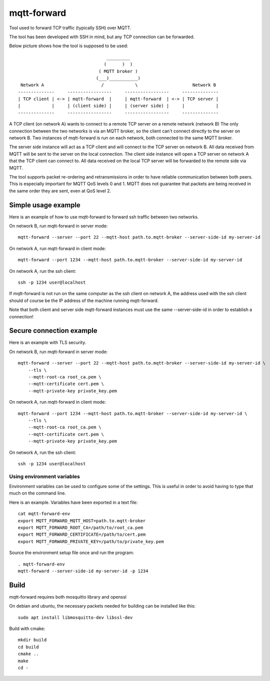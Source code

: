 
mqtt-forward
============

Tool used to forward TCP traffic (typically SSH) over MQTT.

The tool has been developed with SSH in mind, but any TCP connection can be forwarded.

Below picture shows how the tool is supposed to be used:

::

                                       _________
                                      (      )  )
                                    ( MQTT broker )
                                   (___)___________)
      Network A                      /            \                     Network B
     --------------     -----------------     -----------------     --------------
     | TCP client | <-> | mqtt-forward  |     | mqtt-forward  | <-> | TCP server |
     |            |     | (client side) |     | (server side) |     |            |
     --------------     -----------------     -----------------     --------------

A TCP client (on network A) wants to connect to a remote TCP server on a remote network (network B)
The only connection between the two networks is via an MQTT broker, so the client can't connect directly to the server on network B.
Two instances of mqtt-forward is run on each network, both connected to the same MQTT broker.

The server side instance will act as a TCP client and will connect to the TCP server on network B.
All data received from MQTT will be sent to the server on the local connection.
The client side instance will open a TCP server on network A that the TCP client can connect to.
All data received on the local TCP server will be forwarded to the remote side via MQTT.

The tool supports packet re-ordering and retransmissions in order to have reliable communication between both peers.
This is especially important for MQTT QoS levels 0 and 1.
MQTT does not guarantee that packets are being received in the same order they are sent, even at QoS level 2.

Simple usage example
--------------------

Here is an example of how to use mqtt-forward to forward ssh traffic between two networks.

On network B, run mqtt-forward in server mode::

    mqtt-forward --server --port 22 --mqtt-host path.to.mqtt-broker --server-side-id my-server-id

On network A, run mqtt-forward in client mode::

    mqtt-forward --port 1234 --mqtt-host path.to.mqtt-broker --server-side-id my-server-id

On network A, run the ssh client::

    ssh -p 1234 user@localhost

If mqtt-forward is not run on the same computer as the ssh client on network A, the address used with the ssh client should of course be the IP address of the machine running mqtt-forward.

Note that both client and server side mqtt-forward instances must use the same --server-side-id in order to establish a connection!

Secure connection example
-------------------------

Here is an example with TLS security.

On network B, run mqtt-forward in server mode::

    mqtt-forward --server --port 22 --mqtt-host path.to.mqtt-broker --server-side-id my-server-id \
        --tls \
        --mqtt-root-ca root_ca.pem \
        --mqtt-certificate cert.pem \
        --mqtt-private-key private_key.pem

On network A, run mqtt-forward in client mode::

    mqtt-forward --port 1234 --mqtt-host path.to.mqtt-broker --server-side-id my-server-id \
        --tls \
        --mqtt-root-ca root_ca.pem \
        --mqtt-certificate cert.pem \
        --mqtt-private-key private_key.pem

On network A, run the ssh client::

    ssh -p 1234 user@localhost

Using environment variables
+++++++++++++++++++++++++++

Environment variables can be used to configure some of the settings.
This is useful in order to avoid having to type that much on the command line.

Here is an example. Variables have been exported in a text file::

    cat mqtt-forward-env
    export MQTT_FORWARD_MQTT_HOST=path.to.mqtt-broker
    export MQTT_FORWARD_ROOT_CA=/path/to/root_ca.pem
    export MQTT_FORWARD_CERTIFICATE=/path/to/cert.pem
    export MQTT_FORWARD_PRIVATE_KEY=/path/to/private_key.pem

Source the environment setup file once and run the program::

    . mqtt-forward-env
    mqtt-forward --server-side-id my-server-id -p 1234

Build
-----

mqtt-forward requires both mosquitto library and openssl

On debian and ubuntu, the necessary packets needed for building can be installed like this::

    sudo apt install libmosquitto-dev libssl-dev

Build with cmake::

    mkdir build
    cd build
    cmake ..
    make
    cd -

